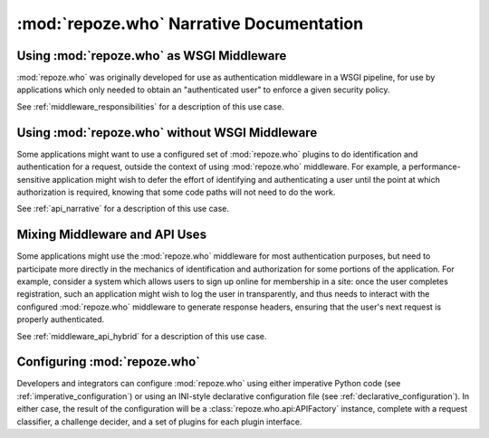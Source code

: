 :mod:`repoze.who` Narrative Documentation
=========================================

Using :mod:`repoze.who` as WSGI Middleware
------------------------------------------

:mod:`repoze.who` was originally developed for use as authentication
middleware in a WSGI pipeline, for use by applications which only
needed to obtain an "authenticated user" to enforce a given security
policy.

See :ref:`middleware_responsibilities` for a description of this use case.


Using :mod:`repoze.who` without WSGI Middleware
-----------------------------------------------

Some applications might want to use a configured set of
:mod:`repoze.who` plugins to do identification and authentication for
a request, outside the context of using :mod:`repoze.who` middleware.
For example, a performance-sensitive application might wish to defer
the effort of identifying and authenticating a user until the point at
which authorization is required, knowing that some code paths will not
need to do the work.

See :ref:`api_narrative` for a description of this use case.


Mixing Middleware and API Uses
------------------------------

Some applications might use the :mod:`repoze.who` middleware for most
authentication purposes, but need to participate more directly in the
mechanics of identification and authorization for some portions of the
application.  For example, consider a system which allows users to
sign up online for membership in a site: once the user completes
registration, such an application might wish to log the user in
transparently, and thus needs to interact with the configured
:mod:`repoze.who` middleware to generate response headers, ensuring
that the user's next request is properly authenticated.

See :ref:`middleware_api_hybrid` for a description of this use case.


Configuring :mod:`repoze.who`
-----------------------------

Developers and integrators can configure :mod:`repoze.who` using either
imperative Python code (see :ref:`imperative_configuration`) or using an
INI-style declarative configuration file (see :ref:`declarative_configuration`).
In either case, the result of the configuration will be a
:class:`repoze.who.api:APIFactory` instance, complete with a request
classifier, a challenge decider, and a set of plugins for each plugin
interface.

